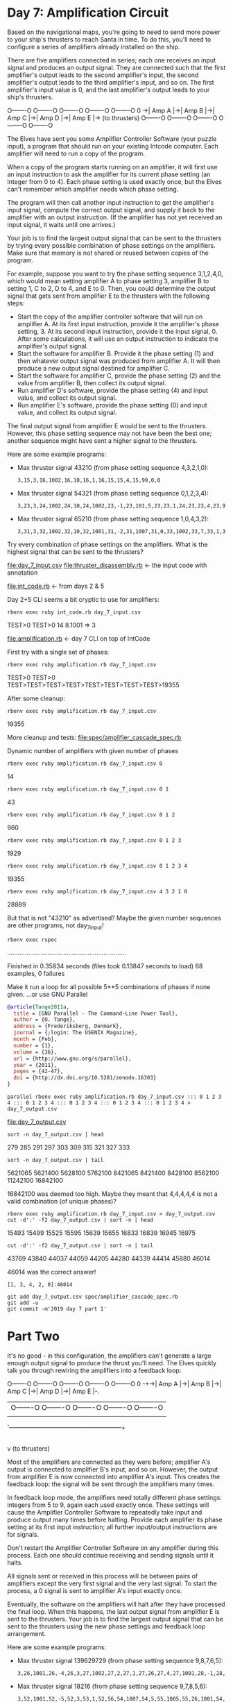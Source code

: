 * Day 7: Amplification Circuit

Based on the navigational maps, you're going to need to send more power to your ship's thrusters to
reach Santa in time. To do this, you'll need to configure a series of amplifiers already installed
on the ship.

There are five amplifiers connected in series; each one receives an input signal and produces an
output signal. They are connected such that the first amplifier's output leads to the second
amplifier's input, the second amplifier's output leads to the third amplifier's input, and so
on. The first amplifier's input value is 0, and the last amplifier's output leads to your ship's
thrusters.

    O-------O  O-------O  O-------O  O-------O  O-------O
0 ->| Amp A |->| Amp B |->| Amp C |->| Amp D |->| Amp E |-> (to thrusters)
    O-------O  O-------O  O-------O  O-------O  O-------O

The Elves have sent you some Amplifier Controller Software (your puzzle input), a program that
should run on your existing Intcode computer. Each amplifier will need to run a copy of the program.

When a copy of the program starts running on an amplifier, it will first use an input instruction to
ask the amplifier for its current phase setting (an integer from 0 to 4). Each phase setting is used
exactly once, but the Elves can't remember which amplifier needs which phase setting.

The program will then call another input instruction to get the amplifier's input signal, compute
the correct output signal, and supply it back to the amplifier with an output instruction. (If the
amplifier has not yet received an input signal, it waits until one arrives.)

Your job is to find the largest output signal that can be sent to the thrusters by trying every
possible combination of phase settings on the amplifiers. Make sure that memory is not shared or
reused between copies of the program.

For example, suppose you want to try the phase setting sequence 3,1,2,4,0, which would mean setting
amplifier A to phase setting 3, amplifier B to setting 1, C to 2, D to 4, and E to 0. Then, you
could determine the output signal that gets sent from amplifier E to the thrusters with the
following steps:
- Start the copy of the amplifier controller software that will run on amplifier A. At its first
  input instruction, provide it the amplifier's phase setting, 3. At its second input instruction,
  provide it the input signal, 0. After some calculations, it will use an output instruction to
  indicate the amplifier's output signal.
- Start the software for amplifier B. Provide it the phase setting (1) and then whatever output
  signal was produced from amplifier A. It will then produce a new output signal destined for
  amplifier C.
- Start the software for amplifier C, provide the phase setting (2) and the value from amplifier B,
  then collect its output signal.
- Run amplifier D's software, provide the phase setting (4) and input value, and collect its output
  signal.
- Run amplifier E's software, provide the phase setting (0) and input value, and collect its output
  signal.

The final output signal from amplifier E would be sent to the thrusters. However, this phase setting
sequence may not have been the best one; another sequence might have sent a higher signal to the
thrusters.

Here are some example programs:
- Max thruster signal 43210 (from phase setting sequence 4,3,2,1,0):
  : 3,15,3,16,1002,16,10,16,1,16,15,15,4,15,99,0,0
- Max thruster signal 54321 (from phase setting sequence 0,1,2,3,4):
  : 3,23,3,24,1002,24,10,24,1002,23,-1,23,101,5,23,23,1,24,23,23,4,23,99,0,0
- Max thruster signal 65210 (from phase setting sequence 1,0,4,3,2):
  : 3,31,3,32,1002,32,10,32,1001,31,-2,31,1007,31,0,33,1002,33,7,33,1,33,31,31,1,32,31,31,4,31,99,0,0,0

Try every combination of phase settings on the amplifiers. What is the highest signal that can be
sent to the thrusters?

file:day_7_input.csv
file:thruster_disassembly.rb <- the input code with annotation

file:int_code.rb <- from days 2 & 5

Day 2+5 CLI seems a bit cryptic to use for amplifiers:
: rbenv exec ruby int_code.rb day_7_input.csv
TEST>0
TEST>0
14
8.1001 => 3

file:amplification.rb <- day 7 CLI on top of IntCode

First try with a single set of phases:
: rbenv exec ruby amplification.rb day_7_input.csv
TEST>0
TEST>0
TEST>TEST>TEST>TEST>TEST>TEST>TEST>TEST>19355

After some cleanup:
: rbenv exec ruby amplification.rb day_7_input.csv
19355

More cleanup and tests:
file:spec/amplifier_cascade_spec.rb

Dynamic number of amplifiers with given number of phases
: rbenv exec ruby amplification.rb day_7_input.csv 0
14
: rbenv exec ruby amplification.rb day_7_input.csv 0 1
43
: rbenv exec ruby amplification.rb day_7_input.csv 0 1 2
960
: rbenv exec ruby amplification.rb day_7_input.csv 0 1 2 3
1929
: rbenv exec ruby amplification.rb day_7_input.csv 0 1 2 3 4
19355

: rbenv exec ruby amplification.rb day_7_input.csv 4 3 2 1 0
28889

But that is not "43210" as advertised?
Maybe the given number sequences are other programs, not day_7_input!
: rbenv exec rspec
....................................................................

Finished in 0.35834 seconds (files took 0.13847 seconds to load)
68 examples, 0 failures

Make it run a loop for all possible 5**5 combinations of phases if none given.
...or use GNU Parallel
#+BEGIN_SRC bibtex
@article{Tange2011a,
  title = {GNU Parallel - The Command-Line Power Tool},
  author = {O. Tange},
  address = {Frederiksberg, Denmark},
  journal = {;login: The USENIX Magazine},
  month = {Feb},
  number = {1},
  volume = {36},
  url = {http://www.gnu.org/s/parallel},
  year = {2011},
  pages = {42-47},
  doi = {http://dx.doi.org/10.5281/zenodo.16303}
}
#+END_SRC

: parallel rbenv exec ruby amplification.rb day_7_input.csv ::: 0 1 2 3 4 ::: 0 1 2 3 4 ::: 0 1 2 3 4 ::: 0 1 2 3 4 ::: 0 1 2 3 4 > day_7_output.csv
file:day_7_output.csv

: sort -n day_7_output.csv | head
279
285
291
297
303
309
315
321
327
333
: sort -n day_7_output.csv | tail
5621065
5621400
5628100
5762100
8421065
8421400
8428100
8562100
11242100
16842100

16842100 was deemed too high. 
Maybe they meant that 4,4,4,4,4 is not a valid combination (of unique phases)?

: rbenv exec ruby amplification.rb day_7_input.csv > day_7_output.csv
: cut -d':' -f2 day_7_output.csv | sort -n | head
15493
15499
15525
15595
15639
15655
16833
16839
16945
16975
: cut -d':' -f2 day_7_output.csv | sort -n | tail
43769
43840
44037
44059
44205
44280
44339
44414
45880
46014

46014 was the correct answer!
: [1, 3, 4, 2, 0]:46014

: git add day_7_output.csv spec/amplifier_cascade_spec.rb
: git add -u
: git commit -m'2019 day 7 part 1'

* Part Two

It's no good - in this configuration, the amplifiers can't generate a large enough output signal to
produce the thrust you'll need. The Elves quickly talk you through rewiring the amplifiers into a
feedback loop:

      O-------O  O-------O  O-------O  O-------O  O-------O
0 -+->| Amp A |->| Amp B |->| Amp C |->| Amp D |->| Amp E |-.
   |  O-------O  O-------O  O-------O  O-------O  O-------O |
   |                                                        |
   '--------------------------------------------------------+
                                                            |
                                                            v
                                                     (to thrusters)

Most of the amplifiers are connected as they were before; amplifier A's output is connected to
amplifier B's input, and so on. However, the output from amplifier E is now connected into amplifier
A's input. This creates the feedback loop: the signal will be sent through the amplifiers many
times.

In feedback loop mode, the amplifiers need totally different phase settings: integers from 5 to 9,
again each used exactly once. These settings will cause the Amplifier Controller Software to
repeatedly take input and produce output many times before halting. Provide each amplifier its phase
setting at its first input instruction; all further input/output instructions are for signals.

Don't restart the Amplifier Controller Software on any amplifier during this process. Each one
should continue receiving and sending signals until it halts.

All signals sent or received in this process will be between pairs of amplifiers except the very
first signal and the very last signal. To start the process, a 0 signal is sent to amplifier A's
input exactly once.

Eventually, the software on the amplifiers will halt after they have processed the final loop. When
this happens, the last output signal from amplifier E is sent to the thrusters. Your job is to find
the largest output signal that can be sent to the thrusters using the new phase settings and
feedback loop arrangement.

Here are some example programs:
- Max thruster signal 139629729 (from phase setting sequence 9,8,7,6,5):
  : 3,26,1001,26,-4,26,3,27,1002,27,2,27,1,27,26,27,4,27,1001,28,-1,28,1005,28,6,99,0,0,5
- Max thruster signal 18216 (from phase setting sequence 9,7,8,5,6):
  : 3,52,1001,52,-5,52,3,53,1,52,56,54,1007,54,5,55,1005,55,26,1001,54,
  : -5,54,1105,1,12,1,53,54,53,1008,54,0,55,1001,55,1,55,2,53,55,53,4,
  : 53,1001,56,-1,56,1005,56,6,99,0,0,0,0,10

Try every combination of the new phase settings on the amplifier feedback loop. What is the highest
signal that can be sent to the thrusters?

This requires running the stuff concurrently until finished... and passing additional flag for
activating feedback:
: rbenv exec ruby amplification.rb day_7_input.csv f 1 3 4 2 0
46014
: rbenv exec ruby amplification.rb day_7_input.csv t 1 3 4 2 0
46014

Old stuff still works, not sure if threading OK though.
Probably not:
: rbenv exec rspec
...*.................................................................

Pending: (Failures listed here are expected and do not affect your suite's status)

  1) AmplifierCascade with test program 4 with phases 9,8,7,6,5 outputs 139629729
     # Temporarily skipped with xit
     # ./spec/amplifier_cascade_spec.rb:61


Finished in 0.35345 seconds (files took 0.13942 seconds to load)
69 examples, 0 failures, 1 pending

Some more testing:
file:spec/forked_io_spec.rb


